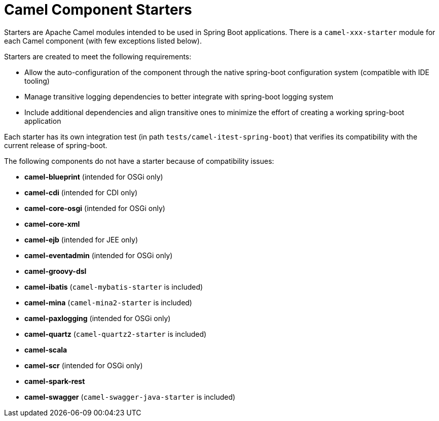 = Camel Component Starters

Starters are Apache Camel modules intended to be used in Spring Boot applications.
There is a `camel-xxx-starter` module for each Camel component (with few exceptions listed below).

Starters are created to meet the following requirements:

* Allow the auto-configuration of the component through the native spring-boot configuration system (compatible with IDE tooling)
* Manage transitive logging dependencies to better integrate with spring-boot logging system
* Include additional dependencies and align transitive ones to minimize the effort of creating a working spring-boot application

Each starter has its own integration test (in path `tests/camel-itest-spring-boot`) that verifies its compatibility with the current release of spring-boot.

The following components do not have a starter because of compatibility issues:

* **camel-blueprint** (intended for OSGi only)
* **camel-cdi** (intended for CDI only)
* **camel-core-osgi** (intended for OSGi only)
* **camel-core-xml**
* **camel-ejb**  (intended for JEE only)
* **camel-eventadmin** (intended for OSGi only)
* **camel-groovy-dsl**
* **camel-ibatis** (`camel-mybatis-starter` is included)
* **camel-mina** (`camel-mina2-starter` is included)
* **camel-paxlogging** (intended for OSGi only)
* **camel-quartz** (`camel-quartz2-starter` is included)
* **camel-scala**
* **camel-scr** (intended for OSGi only)
* **camel-spark-rest**
* **camel-swagger** (`camel-swagger-java-starter` is included)
